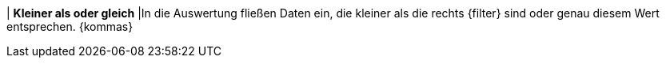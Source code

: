 | *Kleiner als oder gleich*
|In die Auswertung fließen Daten ein, die kleiner als die rechts {filter} sind oder genau diesem Wert entsprechen. {kommas}
